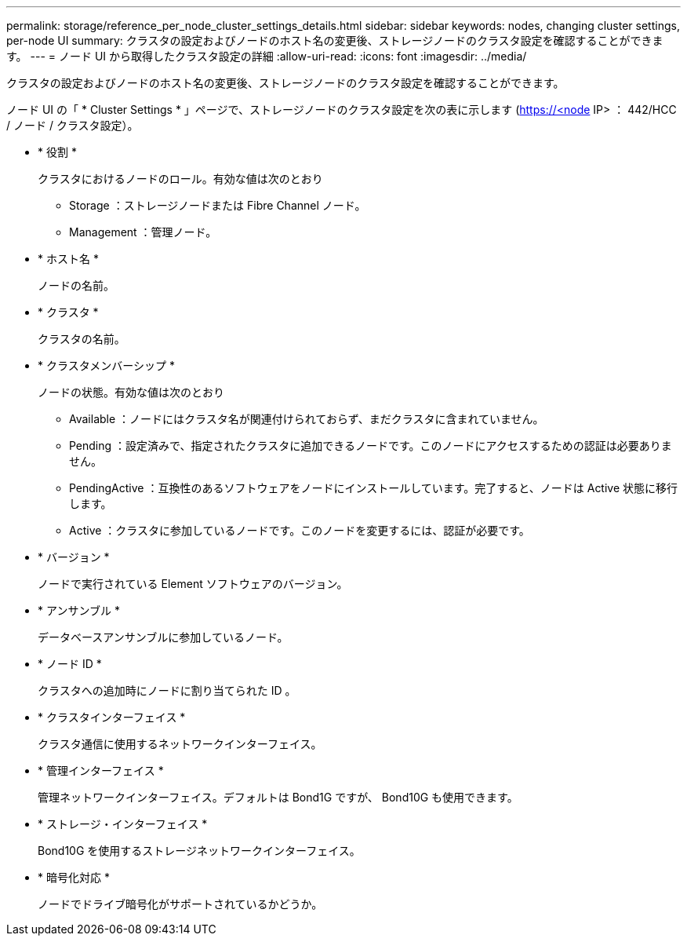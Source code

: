 ---
permalink: storage/reference_per_node_cluster_settings_details.html 
sidebar: sidebar 
keywords: nodes, changing cluster settings, per-node UI 
summary: クラスタの設定およびノードのホスト名の変更後、ストレージノードのクラスタ設定を確認することができます。 
---
= ノード UI から取得したクラスタ設定の詳細
:allow-uri-read: 
:icons: font
:imagesdir: ../media/


[role="lead"]
クラスタの設定およびノードのホスト名の変更後、ストレージノードのクラスタ設定を確認することができます。

ノード UI の「 * Cluster Settings * 」ページで、ストレージノードのクラスタ設定を次の表に示します (https://<node[] IP> ： 442/HCC / ノード / クラスタ設定）。

* * 役割 *
+
クラスタにおけるノードのロール。有効な値は次のとおり

+
** Storage ：ストレージノードまたは Fibre Channel ノード。
** Management ：管理ノード。


* * ホスト名 *
+
ノードの名前。

* * クラスタ *
+
クラスタの名前。

* * クラスタメンバーシップ *
+
ノードの状態。有効な値は次のとおり

+
** Available ：ノードにはクラスタ名が関連付けられておらず、まだクラスタに含まれていません。
** Pending ：設定済みで、指定されたクラスタに追加できるノードです。このノードにアクセスするための認証は必要ありません。
** PendingActive ：互換性のあるソフトウェアをノードにインストールしています。完了すると、ノードは Active 状態に移行します。
** Active ：クラスタに参加しているノードです。このノードを変更するには、認証が必要です。


* * バージョン *
+
ノードで実行されている Element ソフトウェアのバージョン。

* * アンサンブル *
+
データベースアンサンブルに参加しているノード。

* * ノード ID *
+
クラスタへの追加時にノードに割り当てられた ID 。

* * クラスタインターフェイス *
+
クラスタ通信に使用するネットワークインターフェイス。

* * 管理インターフェイス *
+
管理ネットワークインターフェイス。デフォルトは Bond1G ですが、 Bond10G も使用できます。

* * ストレージ・インターフェイス *
+
Bond10G を使用するストレージネットワークインターフェイス。

* * 暗号化対応 *
+
ノードでドライブ暗号化がサポートされているかどうか。


